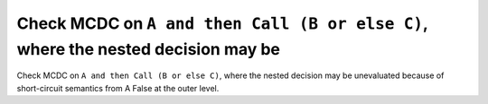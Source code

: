 Check MCDC on ``A and then Call (B or else C)``, where the nested decision may be
=================================================================================

Check MCDC on ``A and then Call (B or else C)``, where the nested decision may be
unevaluated because of short-circuit semantics from A False at the outer
level.

